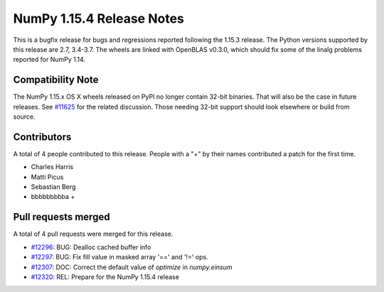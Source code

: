 ==========================
NumPy 1.15.4 Release Notes
==========================

This is a bugfix release for bugs and regressions reported following the 1.15.3
release.  The Python versions supported by this release are 2.7, 3.4-3.7. The
wheels are linked with OpenBLAS v0.3.0, which should fix some of the linalg
problems reported for NumPy 1.14.

Compatibility Note
==================

The NumPy 1.15.x OS X wheels released on PyPI no longer contain 32-bit
binaries.  That will also be the case in future releases. See
`#11625 <https://github.com/numpy/numpy/issues/11625>`__ for the related
discussion.  Those needing 32-bit support should look elsewhere or build
from source.

Contributors
============

A total of 4 people contributed to this release.  People with a "+" by their
names contributed a patch for the first time.

* Charles Harris
* Matti Picus
* Sebastian Berg
* bbbbbbbbba +

Pull requests merged
====================

A total of 4 pull requests were merged for this release.

* `#12296 <https://github.com/numpy/numpy/pull/12296>`__: BUG: Dealloc cached buffer info
* `#12297 <https://github.com/numpy/numpy/pull/12297>`__: BUG: Fix fill value in masked array '==' and '!=' ops.
* `#12307 <https://github.com/numpy/numpy/pull/12307>`__: DOC: Correct the default value of `optimize` in `numpy.einsum`
* `#12320 <https://github.com/numpy/numpy/pull/12320>`__: REL: Prepare for the NumPy 1.15.4 release
